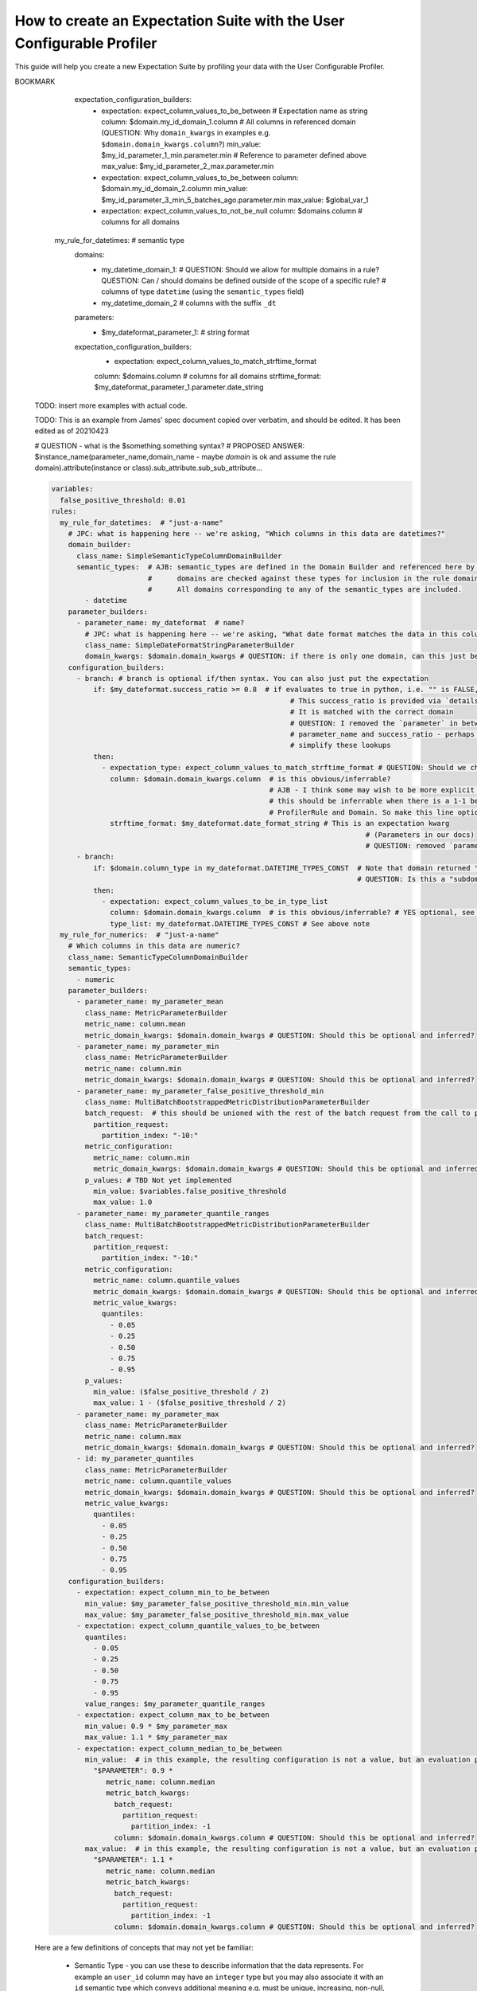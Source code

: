 .. _how_to_guides__creating_and_editing_expectations__how_to_create_an_expectation_suite_with_the_user_configurable_profiler:

How to create an Expectation Suite with the User Configurable Profiler
=========================================================================

This guide will help you create a new Expectation Suite by profiling your data with the User Configurable Profiler.

.. content-tabs::

    .. tab-container:: tab0
        :title: Show Docs for V2 (Batch Kwargs) API

        .. admonition:: Prerequisites: This how-to guide assumes you have already:

            - :ref:`Set up a working deployment of Great Expectations <tutorials__getting_started>`
            - :ref:`Configured and loaded a DataContext <how_to_guides__configuring_data_contexts>`
            - Configured a :ref:`Datasource <how_to_guides__configuring_datasources>`
            - Identified the table that you would like to profile.

        **Steps**

        1. Load or create a Data Context

            The ``context`` referenced below can be loaded from disk or configured in code.

            Load an on-disk Data Context via:

            .. code-block:: python

                import great_expectations as ge
                from great_expectations.profile.user_configurable_profiler import UserConfigurableProfiler
                context = ge.data_context.DataContext(
                    context_root_dir='path/to/my/context/root/directory/great_expectations'
                )

            Create an in-code Data Context using these instructions: :ref:`How to instantiate a Data Context without a yml file <how_to_guides__configuring_data_contexts__how_to_instantiate_a_data_context_without_a_yml_file>`


        2. Create a new Expectation Suite

            .. code-block:: python

                expectation_suite_name = "insert_your_expectation_suite_name_here"
                suite = context.create_expectation_suite(
                    expectation_suite_name
                )


        3. Construct batch_kwargs and get a Batch

            ``batch_kwargs`` describe the data you plan to validate. In the example below we use a Datasource configured for SQL Alchemy. This will be a little different for SQL, Pandas, and Spark  back-ends - you can get more info on the different ways of instantiating a batch here: :ref:`How to create a batch <how_to_guides__creating_batches>`

            .. code-block:: python

                batch_kwargs = {
                    "datasource": "insert_your_datasource_name_here",
                    "schema": "your_schema_name",
                    "table": "your_table_name",
                    "data_asset_name": "your_table_name",
                }


            Then we get the Batch via:

            .. code-block:: python

                batch = context.get_batch(
                    batch_kwargs=batch_kwargs,
                    expectation_suite_name=expectation_suite_name
                )


        4. Check your data

            You can check that the first few lines of your Batch are what you expect by running:

            .. code-block:: python

                batch.head()


        5. Instantiate a UserConfigurableProfiler

            Next, we instantiate a UserConfigurableProfiler, passing in our batch

            .. code-block:: python

                profiler = UserConfigurableProfiler(dataset=batch)


        6. Use the profiler to build a suite

            Now that we have our profiler set up with our batch, we can use the build_suite method on the profiler. This will print a list of all the expectations created by column, and return the Expectation Suite object.

            .. code-block:: python

                suite = profiler.build_suite()

        7. (Optional) Running validation, saving the suite and building Data Docs

            If you'd like, you can validate your data with the new suite, save your Expectation Suite and build Data Docs to take a closer look

            .. code-block:: python

                # We need to re-create our batch to link the batch with our new suite
                batch = context.get_batch(
                batch_kwargs=batch_kwargs,
                expectation_suite_name=expectation_suite_name)

                # Running validation
                results = context.run_validation_operator("action_list_operator", assets_to_validate=[batch])
                validation_result_identifier = results.list_validation_result_identifiers()[0]

                # Saving our expectation suite
                context.save_expectation_suite(suite, expectation_suite_name)

                # Building and opening Data Docs
                context.build_data_docs()
                context.open_data_docs(validation_result_identifier)


        **Optional Parameters**

        The UserConfigurableProfiler can take a few different parameters to further hone the results. These parameter are:

            - ``excluded_expectations``: Takes a list of expectation names which you want to exclude from the suite


            - ``ignored_columns``: Takes a list of columns for which you may not want to build expectations (i.e. if you have metadata which might not be the same between tables


            - ``not_null_only``: Takes a boolean. By default, each column is evaluated for nullity. If the column values contain fewer than 50% null values, then the profiler will add ``expect_column_values_to_not_be_null``; if greater than 50% it will add ``expect_column_values_to_be_null``. If ``not_null_only`` is set to True, the profiler will add a not_null expectation irrespective of the percent nullity (and therefore will not add an ``expect_column_values_to_be_null``)


            - ``primary_or_compound_key``: Takes a list of one or more columns. This allows you to specify one or more columns as a primary or compound key, and will add ``expect_column_values_to_be_unique`` or ``expect_compound_column_values_to_be_unique``


            - ``table_expectations_only``: Takes a boolean. If True, this will only create table-level expectations (i.e. ignoring all columns). Table-level expectations include ``expect_table_row_count_to_equal`` and ``expect_table_columns_to_match_ordered_list``


            - ``value_set_threshold``: Takes a string from the following ordered list - "none", "one", "two", "very_few", "few", "many", "very_many", "unique". When the profiler runs, each column is profiled for cardinality. This threshold determines the greatest cardinality for which to add ``expect_column_values_to_be_in_set``. For example, if ``value_set_threshold`` is set to "unique", it will add a value_set expectation for every included column. If set to "few", it will add a value_set expectation for columns whose cardinality is one of "one", "two", "very_few" or "few". The default value here is "many". For the purposes of comparing whether two tables are identical, it might make the most sense to set this to "unique".


            - ``semantic_types_dict``: Takes a dictionary. Described in more detail below.

        If you would like to make use of these parameters, you can specify them while instantiating your profiler.

            .. code-block:: python

                excluded_expectations = ["expect_column_quantile_values_to_be_between"]
                ignored_columns = ['c_comment', 'c_acctbal', 'c_mktsegment', 'c_name', 'c_nationkey', 'c_phone']
                not_null_only = True
                table_expectations_only = False
                value_set_threshold = "unique"

                suite = context.create_expectation_suite(
                expectation_suite_name, overwrite_existing=True)

                batch = context.get_batch(batch_kwargs, suite)

                profiler = UserConfigurableProfiler(
                    dataset=batch,
                    excluded_expectations=excluded_expectations,
                    ignored_columns=ignored_columns,
                    not_null_only=not_null_only,
                    table_expectations_only=table_expectations_only,
                    value_set_threshold=value_set_threshold)

                suite = profiler.build_suite()


            **Once you have instantiated a profiler with parameters specified, you must re-instantiate the profiler if you wish to change any of the parameters.**


        **Semantic Types Dictionary Configuration**

        The profiler is fairly rudimentary - if it detects that a column is numeric, it will create numeric expectations (e.g. ``expect_column_mean_to_be_between``). But if you are storing foreign keys or primary keys as integers, then you might not want numeric expectations on these columns. This is where the semantic_types dictionary comes in.

        The available semantic types that can be specified in the UserConfigurableProfiler are "numeric", "value_set", and "datetime". The expectations created for each of these types is below. You can pass in a dictionary where the keys are the semantic types, and the values are lists of columns of those semantic types.

        When you pass in a ``semantic_types_dict``, the profiler will still create table-level expectations, and will create certain expectations for all columns (around nullity and column proportions of unique values). It will then only create semantic-type-specific expectations for those columns specified in the semantic_types dict.


            .. code-block:: python

                semantic_types_dict = {
                "numeric": ["c_acctbal"],
                "value_set": ["c_nationkey","c_mktsegment", 'c_custkey', 'c_name', 'c_address', 'c_phone', "c_acctbal"]
                }
                suite = context.create_expectation_suite(
                    expectation_suite_name, overwrite_existing=True)
                batch = context.get_batch(batch_kwargs, suite)
                profiler = UserConfigurableProfiler(
                    dataset=batch,
                    semantic_types_dict=semantic_types_dict
                )
                suite = profiler.build_suite()


            The expectations added using a `semantics_type` dict are the following:

            **Table expectations:**

            - ``expect_table_row_count_to_be_between``

            - ``expect_table_columns_to_match_ordered_list``

            **Expectations added for all included columns**

            - ``expect_column_value_to_not_be_null`` (if a column consists of more than 50% null values, this will instead add ``expect_column_values_to_be_null``)

            - ``expect_column_proportion_of_unique_values_to_be_between``

            - ``expect_column_values_to_be_in_type_list``

            **Value set expectations**

            - ``expect_column_values_to_be_in_set``

            **Datetime expectations**

            - ``expect_column_values_to_be_between``

            **Numeric expectations**

            - ``expect_column_min_to_be_between``

            - ``expect_column_max_to_be_between``

            - ``expect_column_mean_to_be_between``

            - ``expect_column_median_to_be_between``

            - ``expect_column_quantile_values_to_be_between``

            **Other expectations**

            - ``expect_column_values_to_be_unique`` (if a single key is specified for ``primary_or_compound_key``)

            - ``expect_compound_columns_to_be_unique`` (if a compound key is specified for ``primary_or_compound_key``)

    .. tab-container:: tab1
        :title: Show Docs for V3 (Batch Request) API

        .. admonition:: The UserConfigurableProfiler is Experimental

            - The UserConfigurableProfiler is Experimental and this document is aspirational and purely meant to capture our collective understanding as we design and build this feature. It will need significant edits to transition this into a how-to guide. We expect to update this in the near future. Some notes on items to edit / investigate are below.
            - Profiler is the proposed name for the new profiler, and it will likely assimilate the UserConfigurableProfiler functionality.
            - Table-based data is assumed for now in this doc for simplicity. This should be extended when appropriate.
            - GEN1 refers to our current plan, GEN2 refers to ideas that may or may not be addressed in future versions. Currently the only difference is that GEN2 allows for globally defined parameters and domains that can be used in multiple rules. It does not support multiple domains in a single rule.


        TODO: This text is just for internal communication so far and must be cross referenced with existing docs especially the Core Concepts docs before being released.

        The aim of the Great Expectations Profiler is to describe your existing data automatically by scanning it (or a subset of it) to create an Expectation Suite. The resulting Expectation Suite should describe your existing data well enough that new data (that is well behaved) should still pass when validated against that Expectation Suite. Of course the generated Expectation Suite can be manually modified using the existing Great Expectations Suite Edit functionality or re-generated via a modified Profiler if the data changes.

        To accomplish that aim, it is highly configurable. To describe its functionality and configuration, we will walk through some of the core concepts followed by examples of increasing complexity. For now, we will use table-based data in this document for simplicity of explanation.

        A Profiler is defined by a set of ProfilerRules that create Expectations for configurable Domains. These ProfilerRules and Expectations can be built using Parameters calculated at runtime, or hard-coded. GEN1: These Parameters are local to a domain. GEN2: These Parameters can be local to a domain or global to all domains (QUESTION: should the ``variables`` key be renamed to something more descriptive like ``global_profiler_parameters``? ANSWER: TBD, keep as variables for now).

        Here is a pseudocode hirearchy to show some of the various core concepts and their relationships (more complex concepts are covered later). Everything prefaced with a ``my_`` is user configurable. Note that items ending with a colon ``:`` or lists ending with ellipses ``...`` in this pseudocode likely require more configuration or support additional items that are not shown.

        (QUESTION: Can there be a hirearchy of domains or at least multiple domains for a given rule or should the rule-domain pair be one-to-one? Maybe domains / parameters can be defined at the same level as rules and then referenced (rather than having to be defined within a rule). Currently it looks like the idea is that more complex domain configurations are meant to be captured in specific domain builder classes e.g. ``SimpleSemanticTypeColumnDomainBuilder`` and that there is a single domain per rule. ANSWER: Group consensus seems to be push complexity into code rather than config i.e. single Domain per ProfilerRule that is defined by a subclass of DomainBuilder)

        NOTE: Please see the last example, it was edited as of 20210423, these have not yet been updated.

        GEN1 (Pseudocode):

        .. code-block:: yaml

          variables: # global variables accessed in any domain_builder, parameter_builder or expectation_configuration_builder via $ substitution e.g. $variable_name, config not shown
          rules:
            - my_rule_1
              domain_builder:
                - my_domain_builder_for_my_rule_1 # (Note: single domain builder per rule): # config not shown
              parameter_builders:
                - my_rule_1_parameter_builder_1: # config not shown
                # e.g. reference columns from my_domain_builder_for_my_rule_1 to calculate metric on each of them (e.g. ``column.min`` metric)
                - my_rule_2_parameter_builder_2: # config not shown
                ...
              expectation_configuration_builders:
                - expectation_configuration_1_builder: # config not shown
                # e.g. expect_column_values_to_be_between where domain is set via columns from the domain defined above and min/max set via parameters defined above. Can also contain if/then logic.
                ...

        GEN2 (Pseudocode):

        .. code-block:: yaml

          variables: # global variables accessed in any domain_builder, parameter_builder or expectation_configuration_builder via $ substitution e.g. $variable_name, config not shown
          global_domain_builders:
            # To be referenced in rules (supports multiple rules using the same domain)
            - my_global_domain_builder_1: # config not shown
            - my_global_domain_builder_2: # config not shown
            ...
          global_parameter_builders:
            # To be referenced in rules (supports multiple rules using the same parameter)
            - my_global_param_builder_1: # config not shown
            - my_global_param_builder_2: # config not shown
            ...
          rules:
            - my_rule_1
              rule_specific_domain_builder:
                - my_rule_1_domain_builder: # single domain builder as in GEN1, but may be re-used if globally defined. config not shown
              rule_specific_parameter_builders:
                - my_rule_1_parameter_builder_1: # config not shown
                # e.g. reference columns from my_rule_1_domain_builder to calculate metric on each of them (e.g. ``column.min`` metric)
                - my_rule_2_parameter_builder_2: # config not shown
                - my_global_param_builder_1 # Reference global parameter builder
                ...
              expectation_configuration_builders:
                - expectation_1_builder:
                # e.g. expect_column_values_to_be_between where domain is set via columns from the domain defined above and min/max set via parameters defined above. Can also contain if/then logic.
            - my_rule_2
              rule_specific_domain_builder:
                - my_global_domain_builder_1 # Reference global domain builder
              rule_specific_parameter_builders:
                - my_global_param_builder_1 # Reference global parameter builder (note used more than once)
              ...
            - my_rule_3
              rule_specific_domain_builder:
                - my_global_domain_builder_1 # Reference global domain builder (note used more than once)
              ...


        Here is a slightly more concrete example:

        GEN1:

        .. code-block:: yaml

          variables: # global variables accessed in any domain_builder, parameter_builder or expectation_configuration_builder via $ substitution e.g. $variable_name, config not shown
            - global_var_1:
          rules:
            my_rule_for_ids: # Could be a semantic type
              domain_builder:
                my_id_domain:
                  # config not shown: columns of type ``integer`` with name ``id`` or suffix ``_id`` (QUESTION: Is the domain just a series of columns or does it also define a specific batch or batches?)
              parameter_builders:
                - my_id_parameter_1_min:
                  # config not shown: min value of column, using domain above
                - my_id_parameter_2_max:
                  # config not shown: max value of column, using domain above
                - my_id_parameter_3_min_5_batches_ago:
                  # config not shown: min value of column from 5 batches ago, using domain above and using a ``batch_request`` modifier to index to ``-5`` batches.
                - my_id_parameter_4_mean_of_last_10_batches:
                  # config not shown: mean of last 10 batches, using domain above and using a ``batch_request`` modifier to index via slice the last ``-10:`` batches.
              expectation_configuration_builders:
                - expectation: expect_column_values_to_be_between # Expectation name as string
                  column: $my_id_domain_1.domain_kwargs.column # Reference to all columns in referenced domain (expectation built with each one in turn) (QUESTION: Can we omit / guess that ``domain_kwargs`` is part of this column definition so it can be shortened to ``$my_id_domain_1.column``?)
                  min_value: $my_id_parameter_1_min.parameter.min # Reference to parameter defined above
                    (QUESTION: 1. How do we define a relative parameter e.g. like a window function of sorts - e.g. the parameter is "mean of column from 5 batches before the batch that this expectation is built from" not 5 batches back from the domain definition (I may be thinking about this wrong). 2. Can we omit / guess that ``parameter`` is part of this parameter definition so it can be shortened to ``$my_id_parameter_2_max.max``?)
                  max_value: $my_id_parameter_2_max.parameter.max
                - expectation: expect_column_values_to_be_between
                  column: $my_id_domain_2.column # Note "domain_kwargs" assumed
                  min_value: $my_id_parameter_3_min_5_batches_ago.parameter.min
                  max_value: $global_var_1 # Note use of global variable
                - expectation: expect_column_values_to_be_between
                  column: $my_id_domain_2.column
                  min_value: $my_id_parameter_4_mean_of_last_10_batches.parameter.mean
                  max_value: $global_var_1
                  mostly: 0.5
                - expectation: expect_column_values_to_not_be_null
                  column: $domains.column # columns for all domains

            my_rule_for_datetimes: # semantic type
              domains:
                - my_datetime_domain_1: # QUESTION: Should we allow for multiple domains in a rule? QUESTION: Can / should domains be defined outside of the scope of a specific rule?
                  # columns of type ``datetime`` (using the ``semantic_types`` field)
                - my_datetime_domain_2
                  # columns with the suffix ``_dt``
              parameters:
                - $my_dateformat_parameter_1:
                  # string format
              expectation_configuration_builders:
                - expectation: expect_column_values_to_match_strftime_format
                column: $domains.column # columns for all domains
                strftime_format: $my_dateformat_parameter_1.parameter.date_string


        .. admonition:: The below examples are not yet modified per our conversations.

            - TODO: The below examples are not yet modified per our conversations.

        GEN2:

        .. code-block:: yaml

          variables: # global variables accessed in any domain_builder, parameter_builder or expectation_configuration_builder via $ substitution e.g. $variable_name, config not shown
          global_domain_builders:
            # To be referenced in rules (supports multiple rules using the same domain)
            - my_global_domain_builder_1: # config not shown
            - my_global_domain_builder_2: # config not shown
            ...
          global_parameter_builders:
            # To be referenced in rules (supports multiple rules using the same parameter)
            - my_global_param_builder_1: # config not shown
            - my_global_param_builder_2: # config not shown
            ...
          rules:
            my_rule_for_ids: # Could be a semantic type
              domain_builder:
                my_id_domain:
                  # config not shown: columns of type ``integer`` with name ``id`` or suffix ``_id`` (QUESTION: Is the domain just a series of columns or does it also define a specific batch or batches?)
              parameter_builders:
                - my_id_parameter_1_min:
                  # config not shown: min value of column, using domain above
                - my_id_parameter_2_max:
                  # config not shown: max value of column, using domain above
                - my_id_parameter_3_min_5_batches_ago:
                  # config not shown: min value of column from 5 batches ago, using domain above and using a ``batch_request`` modifier to index to ``-5`` batches.
                - my_id_parameter_4_mean_of_last_10_batches:
                  # config not shown: mean of last 10 batches, using domain above and using a ``batch_request`` modifier to index via slice the last ``-10:`` batches.

BOOKMARK
              expectation_configuration_builders:
                - expectation: expect_column_values_to_be_between # Expectation name as string
                  column: $domain.my_id_domain_1.column # All columns in referenced domain (QUESTION: Why ``domain_kwargs`` in examples e.g. ``$domain.domain_kwargs.column``?)
                  min_value: $my_id_parameter_1_min.parameter.min # Reference to parameter defined above
                  max_value: $my_id_parameter_2_max.parameter.min
                - expectation: expect_column_values_to_be_between
                  column: $domain.my_id_domain_2.column
                  min_value: $my_id_parameter_3_min_5_batches_ago.parameter.min
                  max_value: $global_var_1
                - expectation: expect_column_values_to_not_be_null
                  column: $domains.column # columns for all domains

            my_rule_for_datetimes: # semantic type
              domains:
                - my_datetime_domain_1: # QUESTION: Should we allow for multiple domains in a rule? QUESTION: Can / should domains be defined outside of the scope of a specific rule?
                  # columns of type ``datetime`` (using the ``semantic_types`` field)
                - my_datetime_domain_2
                  # columns with the suffix ``_dt``
              parameters:
                - $my_dateformat_parameter_1:
                  # string format
              expectation_configuration_builders:
                - expectation: expect_column_values_to_match_strftime_format
                column: $domains.column # columns for all domains
                strftime_format: $my_dateformat_parameter_1.parameter.date_string


        TODO: insert more examples with actual code.

        TODO: This is an example from James' spec document copied over verbatim, and should be edited. It has been edited as of 20210423

        # QUESTION - what is the $something.something syntax?
        # PROPOSED ANSWER: $instance_name(parameter_name,domain_name - maybe `domain` is ok and assume the rule domain).attribute(instance or class).sub_attribute.sub_sub_attribute...

        .. code-block:: yaml

          variables:
            false_positive_threshold: 0.01
          rules:
            my_rule_for_datetimes:  # "just-a-name"
              # JPC: what is happening here -- we're asking, "Which columns in this data are datetimes?"
              domain_builder:
                class_name: SimpleSemanticTypeColumnDomainBuilder
                semantic_types:  # AJB: semantic_types are defined in the Domain Builder and referenced here by name
                                 #      domains are checked against these types for inclusion in the rule domain.
                                 #      All domains corresponding to any of the semantic_types are included.
                  - datetime
              parameter_builders:
                - parameter_name: my_dateformat  # name?
                  # JPC: what is happening here -- we're asking, "What date format matches the data in this column?"
                  class_name: SimpleDateFormatStringParameterBuilder
                  domain_kwargs: $domain.domain_kwargs # QUESTION: if there is only one domain, can this just be assumed?
              configuration_builders:
                - branch: # branch is optional if/then syntax. You can also just put the expectation
                    if: $my_dateformat.success_ratio >= 0.8  # if evaluates to true in python, i.e. "" is FALSE, "%Y" is TRUE
                                                                   # This success_ratio is provided via `details` of a parameter
                                                                   # It is matched with the correct domain
                                                                   # QUESTION: I removed the `parameter` in between the
                                                                   # parameter_name and success_ratio - perhaps we can
                                                                   # simplify these lookups
                    then:
                      - expectation_type: expect_column_values_to_match_strftime_format # QUESTION: Should we change this from expectation to expectation_type?
                        column: $domain.domain_kwargs.column  # is this obvious/inferrable?
                                                              # AJB - I think some may wish to be more explicit but yes
                                                              # this should be inferrable when there is a 1-1 between
                                                              # ProfilerRule and Domain. So make this line optional.
                        strftime_format: $my_dateformat.date_format_string # This is an expectation kwarg
                                                                                     # (Parameters in our docs)
                                                                                     # QUESTION: removed `parameter`
                - branch:
                    if: $domain.column_type in my_dateformat.DATETIME_TYPES_CONST  # Note that domain returned "column_type" in addition to "domain_kwargs" - Note also that DATEITME_TYPES_CONST doesn't yet exist but would be a class variable of the SimpleDateFormatStringParameterBuilder
                                                                                   # QUESTION: Is this a "subdomain"? It kind of feels against the 1 domain per ProfilerRule, but makes sense. Suppose I want to reference this elsewhere, I guess for now we copy paste.
                    then:
                      - expectation: expect_column_values_to_be_in_type_list
                        column: $domain.domain_kwargs.column  # is this obvious/inferrable? # YES optional, see above
                        type_list: my_dateformat.DATETIME_TYPES_CONST # See above note
            my_rule_for_numerics:  # "just-a-name"
              # Which columns in this data are numeric?
              class_name: SemanticTypeColumnDomainBuilder
              semantic_types:
                - numeric
              parameter_builders:
                - parameter_name: my_parameter_mean
                  class_name: MetricParameterBuilder
                  metric_name: column.mean
                  metric_domain_kwargs: $domain.domain_kwargs # QUESTION: Should this be optional and inferred?
                - parameter_name: my_parameter_min
                  class_name: MetricParameterBuilder
                  metric_name: column.min
                  metric_domain_kwargs: $domain.domain_kwargs # QUESTION: Should this be optional and inferred?
                - parameter_name: my_parameter_false_positive_threshold_min
                  class_name: MultiBatchBootstrappedMetricDistributionParameterBuilder
                  batch_request:  # this should be unioned with the rest of the batch request from the call to profile
                    partition_request:
                      partition_index: "-10:"
                  metric_configuration:
                    metric_name: column.min
                    metric_domain_kwargs: $domain.domain_kwargs # QUESTION: Should this be optional and inferred?
                  p_values: # TBD Not yet implemented
                    min_value: $variables.false_positive_threshold
                    max_value: 1.0
                - parameter_name: my_parameter_quantile_ranges
                  class_name: MultiBatchBootstrappedMetricDistributionParameterBuilder
                  batch_request:
                    partition_request:
                      partition_index: "-10:"
                  metric_configuration:
                    metric_name: column.quantile_values
                    metric_domain_kwargs: $domain.domain_kwargs # QUESTION: Should this be optional and inferred?
                    metric_value_kwargs:
                      quantiles:
                        - 0.05
                        - 0.25
                        - 0.50
                        - 0.75
                        - 0.95
                  p_values:
                    min_value: ($false_positive_threshold / 2)
                    max_value: 1 - ($false_positive_threshold / 2)
                - parameter_name: my_parameter_max
                  class_name: MetricParameterBuilder
                  metric_name: column.max
                  metric_domain_kwargs: $domain.domain_kwargs # QUESTION: Should this be optional and inferred?
                - id: my_parameter_quantiles
                  class_name: MetricParameterBuilder
                  metric_name: column.quantile_values
                  metric_domain_kwargs: $domain.domain_kwargs # QUESTION: Should this be optional and inferred?
                  metric_value_kwargs:
                    quantiles:
                      - 0.05
                      - 0.25
                      - 0.50
                      - 0.75
                      - 0.95
              configuration_builders:
                - expectation: expect_column_min_to_be_between
                  min_value: $my_parameter_false_positive_threshold_min.min_value
                  max_value: $my_parameter_false_positive_threshold_min.max_value
                - expectation: expect_column_quantile_values_to_be_between
                  quantiles:
                    - 0.05
                    - 0.25
                    - 0.50
                    - 0.75
                    - 0.95
                  value_ranges: $my_parameter_quantile_ranges
                - expectation: expect_column_max_to_be_between
                  min_value: 0.9 * $my_parameter_max
                  max_value: 1.1 * $my_parameter_max
                - expectation: expect_column_median_to_be_between
                  min_value:  # in this example, the resulting configuration is not a value, but an evaluation parameter referring to a metric that must be calculated for each validation to validation of the configuration (QUESTION: can this be performed by a parameter definition relative to the current batch instead of Evaluation Parameter?)
                    "$PARAMETER": 0.9 *
                       metric_name: column.median
                       metric_batch_kwargs:
                         batch_request:
                           partition_request:
                             partition_index: -1
                         column: $domain.domain_kwargs.column # QUESTION: Should this be optional and inferred?
                  max_value:  # in this example, the resulting configuration is not a value, but an evaluation parameter refering to a metric that must be calculated for each validation to validation of the configuration
                    "$PARAMETER": 1.1 *
                       metric_name: column.median
                       metric_batch_kwargs:
                         batch_request:
                           partition_request:
                             partition_index: -1
                         column: $domain.domain_kwargs.column # QUESTION: Should this be optional and inferred?



        Here are a few definitions of concepts that may not yet be familiar:

          - Semantic Type - you can use these to describe information that the data represents. For example an ``user_id`` column may have an ``integer`` type but you may also associate it with an ``id`` semantic type which conveys additional meaning e.g. must be unique, increasing, non-null, no gaps. In our Profiler concepts, this can be described using a ProfilerRule using a Domain that captures the columns of interest and ExpectationConfigurationBuilders that describe the semantic type (e.g. unique, non-null, etc).



.. discourse::
    :topic_identifier: 634
